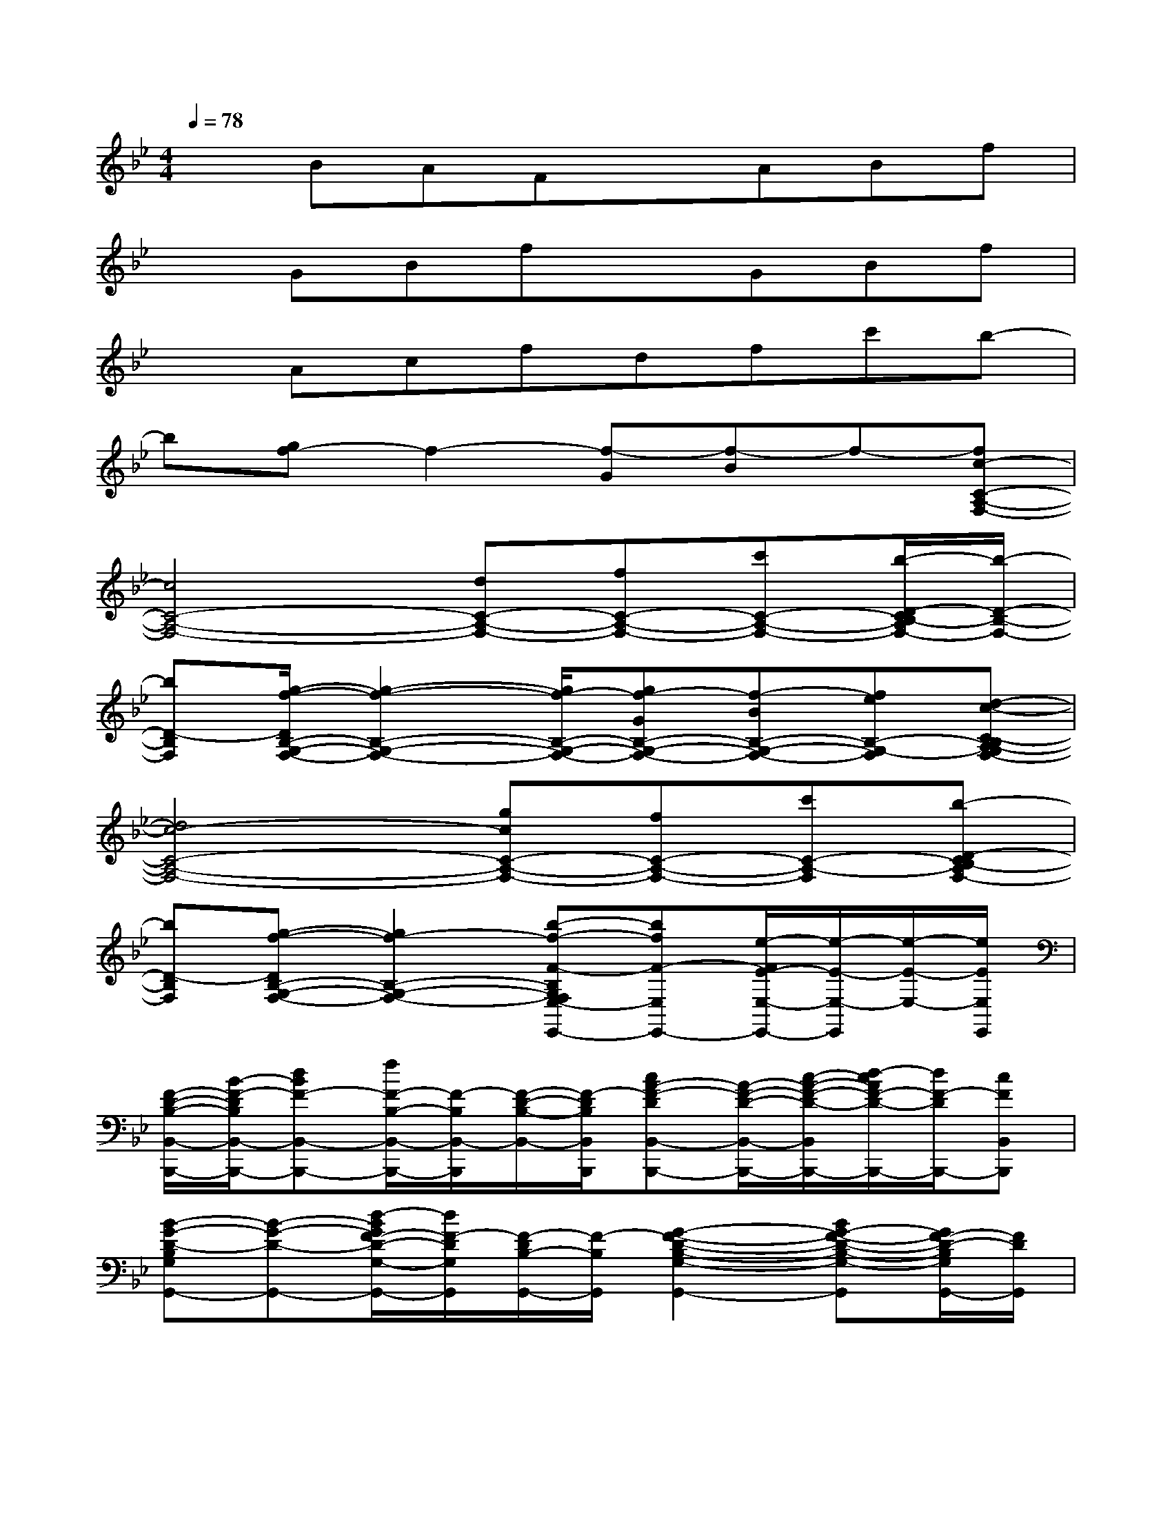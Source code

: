 X:1
T:
M:4/4
L:1/8
Q:1/4=78
K:Bb%2flats
V:1
xBAFxABf|
xGBfxGBf|
xAcfdfc'b-|
b[gf-]f2-[f-G][f-B]f-[fc-C-A,-F,-]|
[c4C4-A,4-F,4-][dC-A,-F,-][fC-A,-F,-][c'C-A,-F,-][b/2-D/2-C/2B,/2-A,/2F,/2-][b/2-D/2-B,/2-F,/2-]|
[bD-B,F,][g/2-f/2-D/2B,/2-G,/2-F,/2-][g2-f2-B,2-G,2-F,2-][g/2f/2-B,/2-G,/2-F,/2-][gf-GB,-G,-F,-][f-BB,-G,-F,-][feB,-G,-F,][d-c-C-B,A,-G,F,-]|
[d4c4-C4-A,4-F,4-][gcC-A,-F,-][fC-A,-F,-][c'C-A,-F,][b-D-CB,-A,F,-]|
[bD-B,F,][g-f-DB,-G,-F,-][g2f2-B,2-G,2-F,2-][b-f-F-B,G,F,E,-E,,-][bfF-E,E,,-][e/2-F/2E/2-E,/2-E,,/2-][e/2-E/2-E,/2-E,,/2][e/2-E/2-E,/2-][e/2E/2E,/2E,,/2]|
[F/2-D/2-B,/2-B,,/2-B,,,/2-][B/2-F/2-D/2B,/2B,,/2-B,,,/2-][dBF-B,,-B,,,-][f/2F/2-B,/2-B,,/2-B,,,/2-][F/2-B,/2B,,/2-B,,,/2][F/2-D/2-B,/2-B,,/2-][F/2-D/2B,/2B,,/2B,,,/2][cA-F-DB,,-B,,,-][A/2-F/2-D/2-B,,/2-B,,,/2-][c/2-A/2-F/2-D/2-B,,/2B,,,/2-][d/2-c/2A/2F/2-D/2-B,,,/2-][d/2F/2-D/2B,,,/2-][cFB,,B,,,]|
[B-G-D-B,G,G,,-][B-G-D-G,,-][d/2-B/2G/2F/2-D/2-G,/2-G,,/2-][d/2F/2-D/2G,/2G,,/2][F/2-D/2B,/2-G,,/2-][F/2-B,/2G,,/2][G2-F2-D2-B,2-G,2-G,,2-][BG-F-D-B,-G,-G,,][G/2F/2-D/2-B,/2G,/2G,,/2-][F/2D/2G,,/2]|
[E/2-B,/2-G,/2-E,/2-E,,/2-][G/2-E/2-B,/2G,/2E,/2-E,,/2-][B/2-G/2-E/2-E,/2-E,,/2-][B/2-A/2G/2E/2-E,/2-E,,/2-][e/2B/2-E/2-G,/2-E,/2-E,,/2-][B/2E/2G,/2E,/2-E,,/2][c/2B,/2-E,/2-][B/2-B,/2E,/2E,,/2][B2-G2-E2-B,2-G,2-D,2D,,2-][eB-G-E-B,-G,-D,,-][B/2-G/2E/2-B,/2G,/2D,/2-D,,/2-][B/2-E/2D,/2D,,/2]|
[B/2E/2-C/2-G,/2-C,/2-C,,/2-][E/2-C/2-G,/2-C,/2-C,,/2-][G/2-E/2-C/2-G,/2-C,/2-C,,/2-][A/2G/2-E/2-C/2-G,/2-C,/2-C,,/2-][c/2B/2-G/2E/2-C/2-G,/2-C,/2-C,,/2-][B/2E/2-C/2-G,/2-C,/2-C,,/2][c/2-E/2C/2G,/2C,/2-][c/2C,/2C,,/2][d-F-C-A,F,,-][d/2-F/2-C/2-F,,/2-][d/2A/2-F/2-C/2-F,,/2-][c/2-A/2F/2C/2-A,/2-F,,/2-][c/2-C/2-A,/2F,,/2][cCF,,]|
[B-F-DB,B,,-B,,,-][dB-F-B,,-B,,,-][f/2B/2F/2-B,/2-B,,/2-B,,,/2-][F/2B,/2B,,/2-B,,,/2][D/2-B,,/2-][F/2-D/2B,,/2B,,,/2][F/2-D/2-C/2-A,/2-B,,/2-B,,,/2-][A/2-F/2-D/2C/2A,/2B,,/2-B,,,/2-][cAF-DB,,-B,,,-][d/2F/2-A,/2-B,,/2-B,,,/2-][F/2-A,/2B,,/2-B,,,/2][c/2-F/2-D/2-C/2-A,/2-B,,/2-][c/2F/2D/2C/2A,/2B,,/2B,,,/2]|
[B/2-D/2-B,/2-G,/2-G,,/2-][B/2-G/2-D/2-B,/2G,/2G,,/2-][B-GD-G,G,,-][d/2B/2F/2-D/2-G,/2-G,,/2-][F/2-D/2G,/2G,,/2-][F-B,G,,][GF-D-B,G,,-][F/2-D/2-G,/2-G,,/2-][G/2-F/2-D/2-G,/2G,,/2-][B/2-G/2F/2-D/2-B,/2-G,,/2-][B/2F/2-D/2-B,/2G,,/2][GFDB,G,,]|
[BG-E-B,E,-E,,-][B/2-G/2-E/2-E,/2-E,,/2-][B/2-A/2G/2-E/2-E,/2-E,,/2-][e/2B/2-G/2E/2-B,/2-E,/2-E,,/2-][B/2E/2B,/2E,/2-E,,/2][c/2E/2-E,/2-][B/2-E/2E,/2E,,/2][B-F-DB,F,D,-D,,-][B/2-F/2-D,/2-D,,/2-][d/2-B/2-F/2-D,/2D,,/2-][f/2-d/2B/2F/2-F,/2-D,,/2-][f/2F/2-F,/2D,,/2-][FDB,F,D,D,,]|
[e-GE-C-G,C,-C,,-][e/2-E/2-C/2-C,/2-C,,/2-][e/2G/2-E/2-C/2-C,/2C,,/2-][d/2-c/2-G/2E/2C/2-G,/2-C,,/2-][d/2-c/2C/2-G,/2C,,/2-][dCC,C,,][BF-C-A,F,,-][AF-C-F,F,,-][c/2-F/2C/2-A,/2-F,,/2-][c/2C/2A,/2F,,/2-][B-AFCA,F,,]